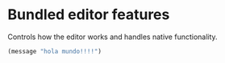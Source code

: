 * Bundled editor features
  Controls how the editor works and handles native functionality.
#+BEGIN_SRC emacs-lisp
(message "hola mundo!!!!")
#+END_SRC

#   :TOC:

# ** [[https://github.com/emacs-mirror/emacs/blob/master/lisp/simple.el][simple.el]]
# Emacs commands not specifically related to some major mode or to file-handling.
# #+BEGIN_SRC emacs-lisp
#   (use-package simple
#       :defer t
#       :init
#       (add-hook 'after-init-hook (lambda ()
#           (auto-save-mode 1); Enable auto saving files
#           (column-number-mode 1); Show the current-column number
#           (global-hl-line-mode 1); Highlight the current line
#       ))
#       :config
#       ;; the location for auto-save files
#       (setq auto-save-list-file-prefix
#           (expand-file-name "_auto-save-list/" user-emacs-directory)
#       )
#   )
# #+END_SRC

# ** [[https://github.com/emacs-mirror/emacs/blob/master/lisp/server.el][server.el]]
# Once it finishes loading, enable Emacs server so other instances can connect to it.
# #+BEGIN_SRC emacs-lisp
#   (use-package server
#       :demand t
#       :init
#       (add-hook 'after-init-hook (lambda ()
#           (unless (server-running-p) (server-start))
#       ))
#   )
# #+END_SRC

# ** [[https://github.com/emacs-mirror/emacs/blob/master/lisp/files.el][files.el]]
# Defines most of Emacs's file-handling functions.
# #+BEGIN_SRC emacs-lisp
#   (use-package files
#       :demand t
#       :config
#       (setq
#           ;; Handle backups
#           make-backup-files t
#           delete-old-versions t
#           backup-directory-alist (list
#               (cons "." (expand-file-name "_backups/" user-emacs-directory))
#           )
#           ;; Handle backup version control
#           version-control t; Keep control of backups
#           vc-follow-symlinks t; Don't ask to follow symlinks, just do it.
#           ;; Handle AutoSave
#           auto-save-default nil; Disable auto-saving
#           auto-save-file-name-transforms (list
#               (list ".*" (expand-file-name "_auto-save-list" user-emacs-directory) t)
#           )
#           ;; Misc
#           require-final-newline nil; Don't end files with newline
#       )
#   )

# #+END_SRC

# ** [[https://github.com/emacs-mirror/emacs/blob/master/lisp/recentf.el][recentf.el]]
# Maintains a menu for visiting files that were operated on recently.
# The recentf file list automatically saved across Emacs sessions.
# #+BEGIN_SRC emacs-lisp
#   (use-package recentf
#       :commands recentf-mode
#       :init (add-hook 'after-init-hook #'recentf-mode)
#       :config
#       (setq
#           recentf-save-file (expand-file-name "_recentf" user-emacs-directory)
#           recentf-filename-handlers '(abbreviate-file-name)
#       )
#   )
# #+END_SRC

# ** [[https://github.com/emacs-mirror/emacs/blob/master/lisp/savehist.el][savehist.el]]
# Many editors (e.g. Vim) have the feature of saving minibuffer history to an external
# file after exit.  This package provides the same feature in Emacs.
# #+BEGIN_SRC emacs-lisp
#   (use-package savehist
#       :commands savehist-mode
#       :init (add-hook 'after-init-hook #'savehist-mode)
#       :config
#       (setq
#           savehist-file (expand-file-name "_history" user-emacs-directory)
#           savehist-save-minibuffer-history 1
#           history-length t
#           history-delete-duplicates t
#       )
#   )
# #+END_SRC

# ** [[https://github.com/emacs-mirror/emacs/blob/master/lisp/saveplace.el][saveplace.el]]
# Automatically save place in files, so that visiting them later automatically moves point
# to the saved position, when the file is first found.
# #+BEGIN_SRC emacs-lisp
#   (use-package saveplace
#       :commands save-place-mode
#       :init (add-hook 'after-init-hook #'save-place-mode)
#       :config (setq save-place-file (expand-file-name "_saveplace" user-emacs-directory))
#   )
# #+END_SRC

# ** [[https://github.com/emacs-mirror/emacs/blob/master/lisp/autorevert.el][autorevert.el]]
# Whenever a file is changed externally, auto update it if it's opened.
# #+BEGIN_SRC emacs-lisp
#   (use-package autorevert
#       :commands auto-revert-mode
#       :delight (auto-revert-mode); don't show the mode-line
#       :init (add-hook 'after-init-hook #'global-auto-revert-mode)
#       :config
#       (setq
#           auto-revert-verbose nil; no need of advertise the revert
#           global-auto-revert-non-file-buffers t; Enable autorevert on dired buffers
#       )
#   )
# #+END_SRC

# ** [[https://github.com/emacs-mirror/emacs/blob/master/lisp/display-line-numbers.el][display-line-numbers.el]]
# Handles line-numbers display on the editor.
# #+BEGIN_SRC emacs-lisp
#   (use-package display-line-numbers
#       :commands display-line-numbers-mode
#       ;; Enable it for all modes
#       :init (add-hook 'after-init-hook #'global-display-line-numbers-mode)
#       :config
#       (setq
#           ;; Format the numbers bar
#           display-line-numbers "%4d \u2502 "
#           ;; Use relative numbers
#           display-line-numbers-type 'relative
#       )
#   )
# #+END_SRC

# ** [[https://github.com/emacs-mirror/emacs/blob/master/lisp/frame.el][frame.el]]
# Everything related to the frame (window in OS' terms)
# #+BEGIN_SRC emacs-lisp
#   (use-package frame
#       :bind (
#           ("M-RET" . toggle-frame-fullscreen)
#       )
#       :config (setq frame-title-format "emacs")
#   )
# #+END_SRC

# ** [[https://github.com/emacs-mirror/emacs/blob/master/lisp/tool-bar.el][tool-bar.el]]
# Shouldn't this be part of the frame? well it isn't.
# #+BEGIN_SRC emacs-lisp
#   (use-package tool-bar
#       :commands tool-bar-mode
#       :init (add-hook 'after-init-hook #'(lambda () (tool-bar-mode -1)))
#   )
# #+END_SRC

# *** [[https://github.com/emacs-mirror/emacs/blob/master/lisp/scroll-bar.el][scroll-bar.el]]
# Yeah, this is most definitely part of the frame. 🙄
# #+BEGIN_SRC emacs-lisp
#   (use-package scroll-bar
#       :commands scroll-bar-mode
#       :init (add-hook 'after-init-hook #'(lambda () (scroll-bar-mode -1)))
#   )
# #+END_SRC

# ** [[https://github.com/emacs-mirror/emacs/blob/master/lisp/menu-bar.el][menu-bar.el]]
# You've got to be kidding, this is a part of the frame!
# #+BEGIN_SRC emacs-lisp
#   (use-package menu-bar
#       :commands menu-bar-mode
#       :init (add-hook 'after-init-hook #'(lambda () (menu-bar-mode -1)))
#       ;; this is as good place as any to put this bindings.
#       ;; TODO: think of a better place to put these.
#       :config

#       ;; File > Close
#       (define-key global-map (kbd "M-w") 'kill-this-buffer)

#       ;; File > Save
#       (define-key global-map (kbd "C-x C-s") nil)
#       (define-key global-map (kbd "M-s") 'save-buffer); orig: isearch prefix

#       ;; File > Save As ...
#       (define-key global-map (kbd "C-x C-w") nil)
#       (define-key global-map (kbd "M-S") 'write-file); orig: same as M-s

#       ;; File > Quit
#       (define-key global-map (kbd "C-x C-c") nil)
#       (define-key global-map (kbd "M-q") 'save-buffers-kill-terminal); orig: fill-paragraph

#       ;; Edit > Undo
#       (define-key global-map (kbd "C-_") nil)
#       (define-key global-map (kbd "M-z") 'undo-tree-undo); orig: zap-to-char

#       ;; Edit > Undo
#       (define-key global-map (kbd "M-_") nil)
#       (define-key global-map (kbd "M-Z") 'undo-tree-redo); orig: same as M-z
#   )
# #+END_SRC
